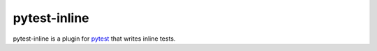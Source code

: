 ===============
pytest-inline
===============

pytest-inline is a plugin for `pytest <http://pytest.org>`_ that writes inline tests.